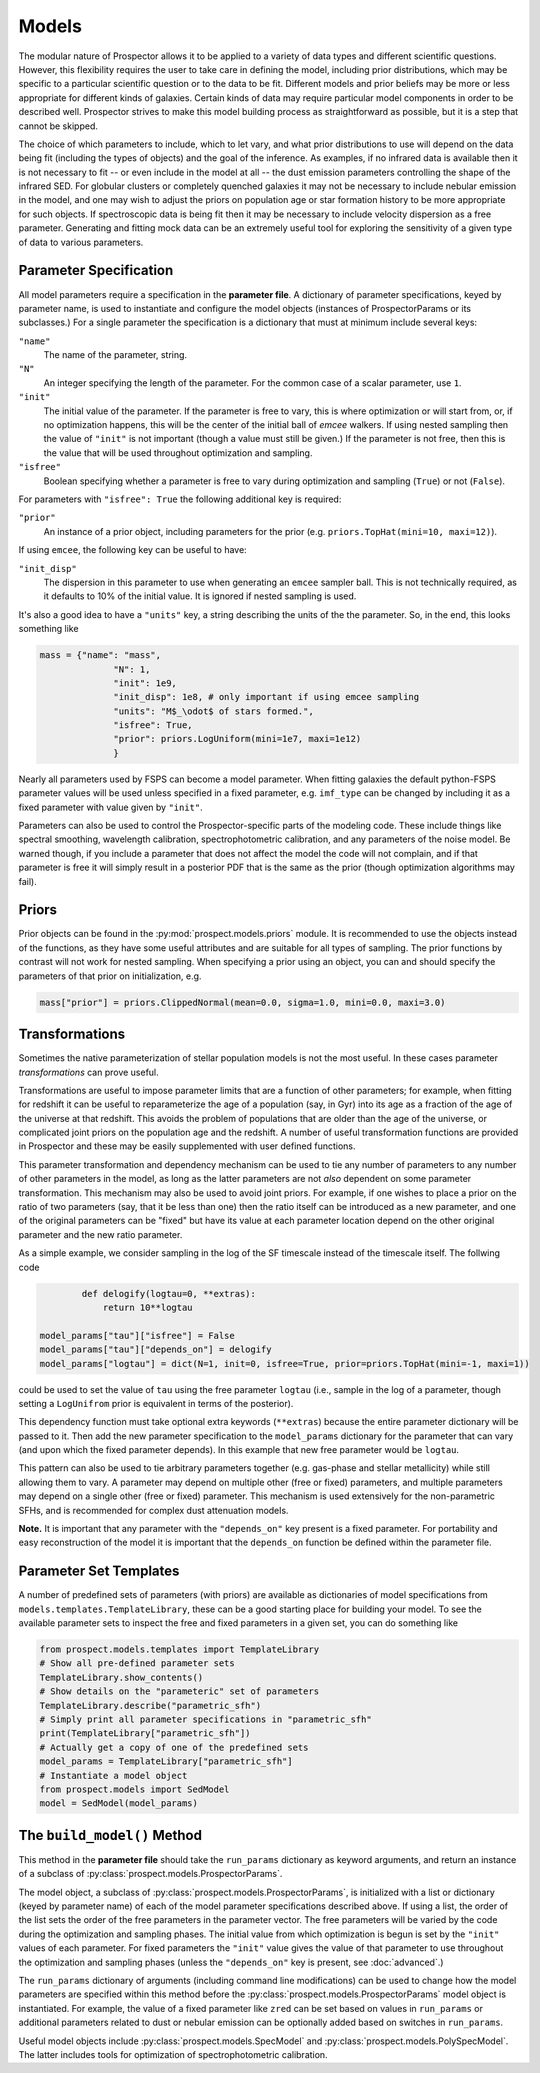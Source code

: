 Models
======

The modular nature of |Codename| allows it to be applied to a variety of data
types and different scientific questions.  However, this flexibility requires
the user to take care in defining the model, including prior distributions,
which may be specific to a particular scientific question or to the data to be
fit. Different models and prior beliefs may be more or less appropriate for
different kinds of galaxies.  Certain kinds of data may require particular model
components in order to be described well. |Codename| strives to make this model
building process as straightforward as possible, but it is a step that cannot be
skipped.


The choice of which parameters to include, which to let vary, and what prior
distributions to use will depend on the data being fit (including the types of
objects) and the goal of the inference.  As examples, if no infrared data is
available then it is not necessary to fit  -- or even include in the model
at all -- the dust emission parameters controlling the shape of the infrared
SED.  For globular clusters or completely quenched galaxies it may not be
necessary to include nebular emission in the model, and one may wish to adjust
the priors on population age or star formation history to be more appropriate
for such objects.  If spectroscopic data is being fit then it may be necessary
to include velocity dispersion as a free parameter.  Generating and fitting mock
data can be an extremely useful tool for exploring the sensitivity of a given
type of data to various parameters.


Parameter Specification
------------------------------

All model parameters require a specification in the **parameter file**.
A dictionary of parameter specifications, keyed by parameter name,
is used to instantiate and configure the model objects
(instances of ProspectorParams or its subclasses.)
For a single parameter the specification is a dictionary that must at minimum include several keys:

``"name"``
    The name of the parameter, string.

``"N"``
    An integer specifying the length of the parameter.
    For the common case of a scalar parameter, use ``1``.

``"init"``
    The initial value of the parameter.
    If the parameter is free to vary, this is where optimization or will start
    from, or, if no optimization happens, this will be the center of the initial
    ball of `emcee` walkers.
    If using nested sampling then the value of ``"init"`` is not important
    (though a value must still be given.)
    If the parameter is not free, then this is the value that will be used
    throughout optimization and sampling.

``"isfree"``
    Boolean specifying whether a parameter is free to vary during
    optimization and sampling (``True``) or not (``False``).

For parameters with ``"isfree": True`` the following additional key is required:

``"prior"``
    An instance of a prior object, including parameters for the prior
    (e.g. ``priors.TopHat(mini=10, maxi=12)``).

If using ``emcee``, the following key can be useful to have:

``"init_disp"``
    The dispersion in this parameter to use when generating an ``emcee`` sampler ball.
    This is not technically required, as it defaults to 10% of the initial value.
    It is ignored if nested sampling is used.

It's also a good idea to have a ``"units"`` key, a string describing the units of the the parameter.
So, in the end, this looks something like

.. code-block:: python

    mass = {"name": "mass",
                  "N": 1,
                  "init": 1e9,
                  "init_disp": 1e8, # only important if using emcee sampling
                  "units": "M$_\odot$ of stars formed.",
                  "isfree": True,
                  "prior": priors.LogUniform(mini=1e7, maxi=1e12)
                  }

Nearly all parameters used by FSPS can become a model parameter.
When fitting galaxies the default python-FSPS parameter values will be used unless specified in a fixed parameter,
e.g. ``imf_type`` can be changed by including it as a fixed parameter with value given by ``"init"``.

Parameters can also be used to control the Prospector-specific parts of the modeling code.
These include things like spectral smoothing, wavelength calibration, spectrophotometric calibration, and any parameters of the noise model.
Be warned though, if you include a parameter that does not affect the model the code will not complain,
and if that parameter is free it will simply result in a posterior PDF that is the same as the prior (though optimization algorithms may fail).


Priors
------

Prior objects can be found in the :py:mod:`prospect.models.priors` module.
It is recommended to use the objects instead of the functions,
as they have some useful attributes and are suitable for all types of sampling.
The prior functions by contrast will not work for nested sampling.
When specifying a prior using an object, you can and should specify the parameters of that prior on initialization, e.g.

.. code-block:: python

		mass["prior"] = priors.ClippedNormal(mean=0.0, sigma=1.0, mini=0.0, maxi=3.0)


Transformations
---------------

Sometimes the native parameterization of stellar population models is not the
most useful.  In these cases parameter *transformations* can prove useful.

Transformations are useful to impose parameter limits that are a function of
other parameters; for example, when fitting for redshift it can be useful to
reparameterize the age of a population (say, in Gyr) into its age as a fraction
of the age of the universe at that redshift.  This avoids the problem of
populations that are older than the age of the universe, or complicated joint
priors on the population age and the redshift.  A number of useful
transformation functions are provided in |Codename| and these may be easily
supplemented with user defined functions.

This parameter transformation and dependency mechanism can be used to tie any
number of parameters to any number of other parameters in the model, as long as
the latter parameters are not *also* dependent on some parameter transformation.
This mechanism may also be used to avoid joint priors.  For example, if one
wishes to place a prior on the ratio of two parameters (say, that it be less
than one) then the ratio itself can be introduced as a new parameter, and one of
the original parameters can be "fixed" but have its value at each parameter
location depend on the other original parameter and the new ratio parameter.

As a simple example, we consider sampling in the log of the SF timescale instead
of the timescale itself.  The follwing code

.. code-block:: python

		def delogify(logtau=0, **extras):
		    return 10**logtau

        model_params["tau"]["isfree"] = False
        model_params["tau"]["depends_on"] = delogify
        model_params["logtau"] = dict(N=1, init=0, isfree=True, prior=priors.TopHat(mini=-1, maxi=1))


could be used to set the value of ``tau`` using the free parameter ``logtau``
(i.e., sample in the log of a parameter, though setting a ``LogUnifrom`` prior is
equivalent in terms of the posterior).

This dependency function must take optional extra keywords (``**extras``)
because the entire parameter dictionary will be passed to it. Then add the new
parameter specification to the ``model_params`` dictionary for the parameter
that can vary (and upon which the fixed parameter depends). In this example that
new free parameter would be ``logtau``.

This pattern can also be used to tie arbitrary parameters together (e.g.
gas-phase and stellar metallicity) while still allowing them to vary. A
parameter may depend on multiple other (free or fixed) parameters, and multiple
parameters may depend on a single other (free or fixed) parameter.  This
mechanism is used extensively for the non-parametric SFHs, and is recommended
for complex dust attenuation models.

**Note.**
It is important that any parameter with the ``"depends_on"`` key present is a
fixed parameter. For portability and easy reconstruction of the model it is
important that the ``depends_on`` function be defined within the parameter file.


Parameter Set Templates
--------------------------------

A number of predefined sets of parameters (with priors) are available as
dictionaries of model specifications from ``models.templates.TemplateLibrary``,
these can be a good starting place for building your model.
To see the available parameter sets to inspect the free and fixed parameters in
a given set, you can do something like

.. code-block:: python

		from prospect.models.templates import TemplateLibrary
		# Show all pre-defined parameter sets
		TemplateLibrary.show_contents()
		# Show details on the "parameteric" set of parameters
		TemplateLibrary.describe("parametric_sfh")
		# Simply print all parameter specifications in "parametric_sfh"
		print(TemplateLibrary["parametric_sfh"])
		# Actually get a copy of one of the predefined sets
		model_params = TemplateLibrary["parametric_sfh"]
		# Instantiate a model object
		from prospect.models import SedModel
		model = SedModel(model_params)



The ``build_model()`` Method
------------------------------------------

This method in the **parameter file** should take the ``run_params`` dictionary
as keyword arguments, and return an instance of a subclass of
:py:class:`prospect.models.ProspectorParams`.

The model object, a subclass of :py:class:`prospect.models.ProspectorParams`, is
initialized with a list or dictionary (keyed by parameter name) of each of the
model parameter specifications described above. If using a list, the order of
the list sets the order of the free parameters in the parameter vector.  The
free parameters will be varied by the code during the optimization and sampling
phases.  The initial value from which optimization is begun is set by the
``"init"`` values of each parameter.  For fixed parameters the ``"init"`` value
gives the value of that parameter to use throughout the optimization and
sampling phases (unless the ``"depends_on"`` key is present, see
:doc:`advanced`.)

The ``run_params`` dictionary of arguments (including command line
modifications) can be used to change how the model parameters are specified
within this method before the :py:class:`prospect.models.ProspectorParams` model
object is instantiated. For example, the value of a fixed parameter like
``zred`` can be set based on values in ``run_params`` or additional parameters
related to dust or nebular emission can be optionally added based on switches in
``run_params``.

Useful model objects include :py:class:`prospect.models.SpecModel` and
:py:class:`prospect.models.PolySpecModel`. The latter includes tools for
optimization of spectrophotometric calibration.



.. |Codename| replace:: Prospector
